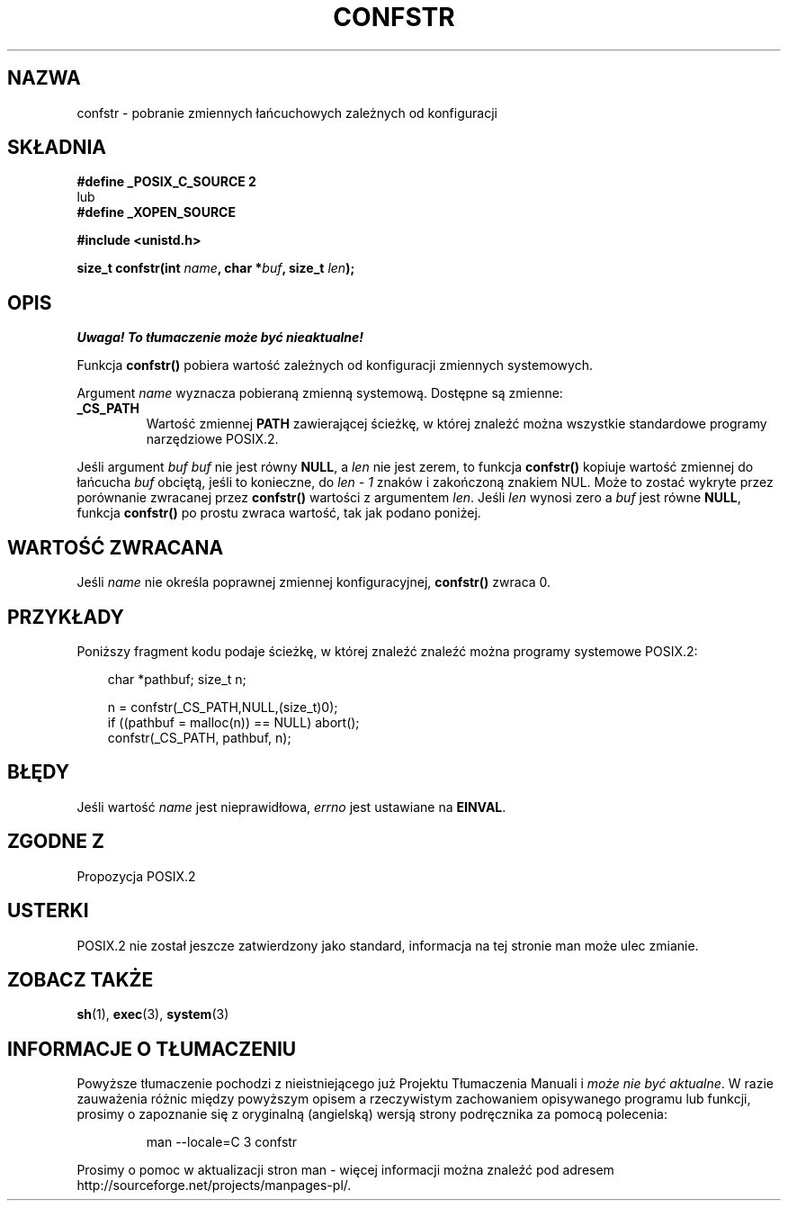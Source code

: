 .\" {PTM/AB/0.1/14-12-1998/"confstr - pobranie zmiennych łańcuchowych zależnych od konfiguracji"}
.\" tłumaczenie Adam Byrtek (abyrtek@priv.onet.pl)
.\" Aktualizacja do man-pages 1.44 - A. Krzysztofowicz (ankry@mif.pg.gda.pl)
.\" ------------
.\" (c) 1993 by Thomas Koenig (ig25@rz.uni-karlsruhe.de)
.\"
.\" Permission is granted to make and distribute verbatim copies of this
.\" manual provided the copyright notice and this permission notice are
.\" preserved on all copies.
.\"
.\" Permission is granted to copy and distribute modified versions of this
.\" manual under the conditions for verbatim copying, provided that the
.\" entire resulting derived work is distributed under the terms of a
.\" permission notice identical to this one
.\" 
.\" Since the Linux kernel and libraries are constantly changing, this
.\" manual page may be incorrect or out-of-date.  The author(s) assume no
.\" responsibility for errors or omissions, or for damages resulting from
.\" the use of the information contained herein.  The author(s) may not
.\" have taken the same level of care in the production of this manual,
.\" which is licensed free of charge, as they might when working
.\" professionally.
.\" 
.\" Formatted or processed versions of this manual, if unaccompanied by
.\" the source, must acknowledge the copyright and authors of this work.
.\" License.
.\" Modified Sat Jul 24 19:53:02 1993 by Rik Faith (faith@cs.unc.edu)
.\" ------------
.TH CONFSTR 3 1993-04-17 "GNU" "Podręcznik programisty Linuksa"
.SH NAZWA
confstr \- pobranie zmiennych łańcuchowych zależnych od konfiguracji
.SH SKŁADNIA
.nf
.B #define _POSIX_C_SOURCE 2
lub
.B #define _XOPEN_SOURCE

.B #include <unistd.h>
.sp
.BI "size_t confstr(int " "name" ", char *" buf ", size_t " len );
.fi
.SH OPIS
\fI Uwaga! To tłumaczenie może być nieaktualne!\fP
.PP
Funkcja
.B confstr()
pobiera wartość zależnych od konfiguracji zmiennych systemowych.
.PP
Argument
.I name
wyznacza pobieraną zmienną systemową.
Dostępne są zmienne:
.TP
.B _CS_PATH
Wartość zmiennej
.B PATH
zawierającej ścieżkę, w której znaleźć można wszystkie
standardowe programy narzędziowe POSIX.2.
.PP
Jeśli argument
.I buf
\fIbuf\fP nie jest równy
.BR NULL ,
a
.I len
nie jest zerem, to funkcja
.B confstr()
kopiuje wartość zmiennej do łańcucha
.I buf
obciętą, jeśli to konieczne, do
.I len \- 1
znaków i zakończoną znakiem NUL.
Może to zostać wykryte przez porównanie zwracanej przez
.B confstr()
wartości z argumentem
.IR len .
Jeśli
.I len
wynosi zero a
.I buf
jest równe
.BR NULL ,
funkcja
.B confstr()
po prostu zwraca wartość, tak jak podano poniżej.
.SH "WARTOŚĆ ZWRACANA"
Jeśli
.I name
nie określa poprawnej zmiennej konfiguracyjnej,
.B confstr()
zwraca 0.
.SH PRZYKŁADY
Poniższy fragment kodu podaje ścieżkę, w której znaleźć znaleźć można programy
systemowe POSIX.2:
.br
.nf
.in 10

char *pathbuf; size_t n;

n = confstr(_CS_PATH,NULL,(size_t)0);
if ((pathbuf = malloc(n)) == NULL) abort();
confstr(_CS_PATH, pathbuf, n);
.SH BŁĘDY
Jeśli wartość
.I name
jest nieprawidłowa,
.I errno
jest ustawiane na
.BR EINVAL .
.SH "ZGODNE Z"
Propozycja POSIX.2
.SH USTERKI
POSIX.2 nie został jeszcze zatwierdzony jako standard, informacja na tej
stronie man może ulec zmianie.
.SH "ZOBACZ TAKŻE"
.BR sh (1),
.BR exec (3),
.BR system (3)
.SH "INFORMACJE O TŁUMACZENIU"
Powyższe tłumaczenie pochodzi z nieistniejącego już Projektu Tłumaczenia Manuali i 
\fImoże nie być aktualne\fR. W razie zauważenia różnic między powyższym opisem
a rzeczywistym zachowaniem opisywanego programu lub funkcji, prosimy o zapoznanie 
się z oryginalną (angielską) wersją strony podręcznika za pomocą polecenia:
.IP
man \-\-locale=C 3 confstr
.PP
Prosimy o pomoc w aktualizacji stron man \- więcej informacji można znaleźć pod
adresem http://sourceforge.net/projects/manpages\-pl/.
